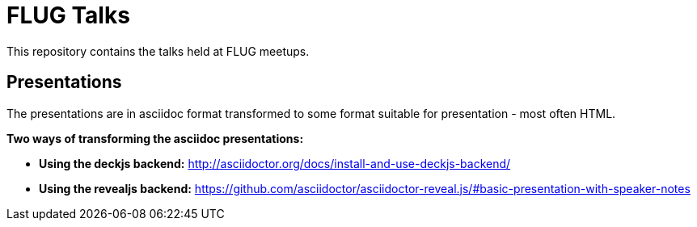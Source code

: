 = FLUG Talks

This repository contains the talks held at FLUG meetups.

== Presentations

The presentations are in asciidoc format transformed to some format suitable for presentation - most often HTML.

*Two ways of transforming the asciidoc presentations:*

* *Using the deckjs backend:* http://asciidoctor.org/docs/install-and-use-deckjs-backend/
* *Using the revealjs backend:* https://github.com/asciidoctor/asciidoctor-reveal.js/#basic-presentation-with-speaker-notes
